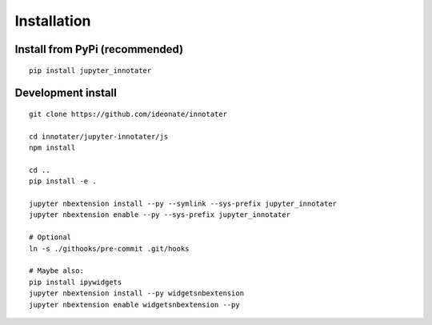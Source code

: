 .. _installation:

Installation
------------

Install from PyPi (recommended)
~~~~~~~~~~~~~~~~~~~~~~~~~~~~~~~

::

    pip install jupyter_innotater

Development install
~~~~~~~~~~~~~~~~~~~

::

    git clone https://github.com/ideonate/innotater

    cd innotater/jupyter-innotater/js
    npm install

    cd ..
    pip install -e .

    jupyter nbextension install --py --symlink --sys-prefix jupyter_innotater
    jupyter nbextension enable --py --sys-prefix jupyter_innotater

    # Optional
    ln -s ./githooks/pre-commit .git/hooks

    # Maybe also:
    pip install ipywidgets
    jupyter nbextension install --py widgetsnbextension
    jupyter nbextension enable widgetsnbextension --py